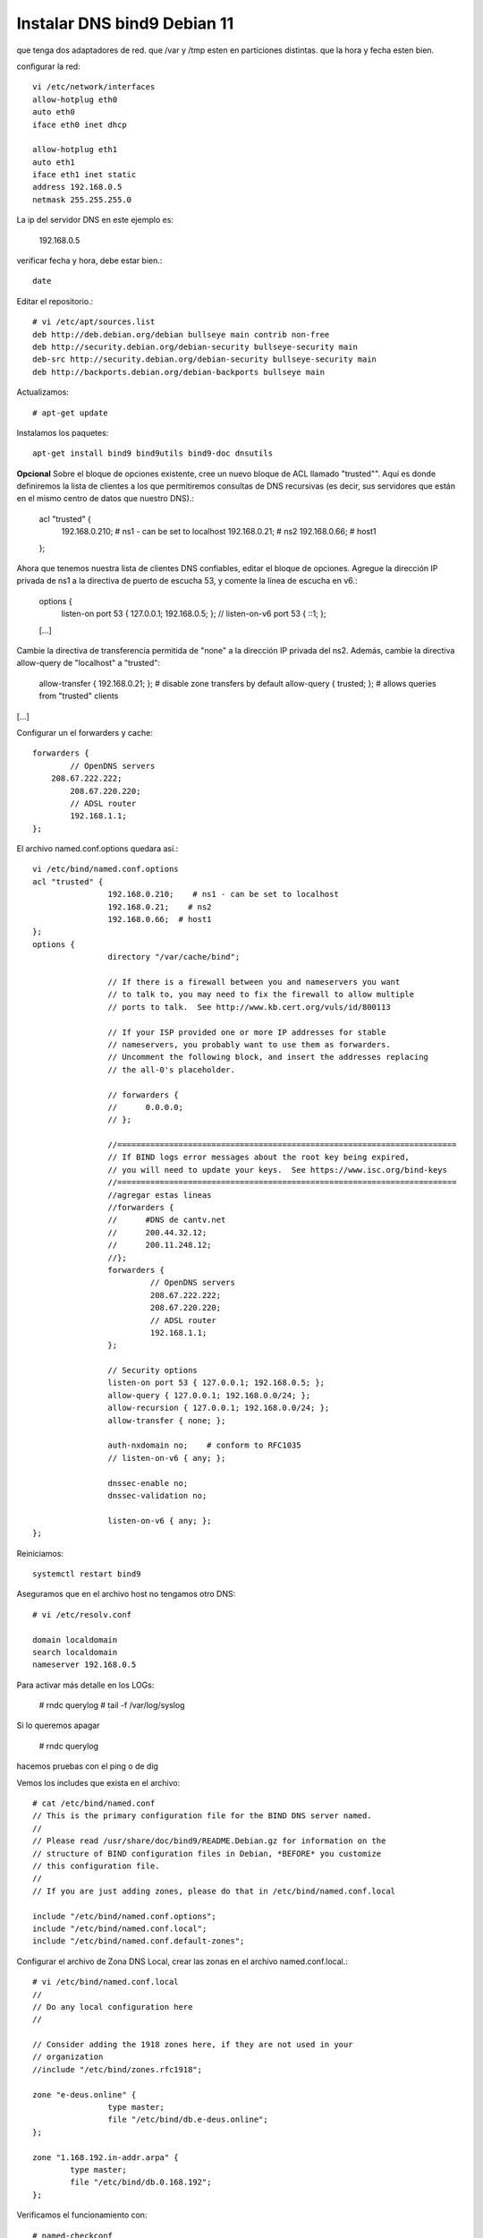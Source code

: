 Instalar DNS bind9 Debian 11
=============================


que tenga dos adaptadores de red.
que /var y /tmp esten en particiones distintas.
que la hora y fecha esten bien.

configurar la red::

	vi /etc/network/interfaces
	allow-hotplug eth0
	auto eth0
	iface eth0 inet dhcp

	allow-hotplug eth1
	auto eth1 
	iface eth1 inet static
	address 192.168.0.5
	netmask 255.255.255.0

La ip del servidor DNS en este ejemplo es:

	192.168.0.5
	
verificar  fecha y hora, debe estar bien.::

	date

Editar el repositorio.::

	# vi /etc/apt/sources.list
	deb http://deb.debian.org/debian bullseye main contrib non-free
	deb http://security.debian.org/debian-security bullseye-security main
	deb-src http://security.debian.org/debian-security bullseye-security main
	deb http://backports.debian.org/debian-backports bullseye main

Actualizamos::

	# apt-get update
	
Instalamos los paquetes::

	apt-get install bind9 bind9utils bind9-doc dnsutils


	
**Opcional** Sobre el bloque de opciones existente, cree un nuevo bloque de ACL llamado "trusted"". Aquí es donde definiremos la lista de clientes a los que permitiremos consultas de DNS recursivas (es decir, sus servidores que están en el mismo centro de datos que nuestro DNS).:

	acl "trusted" {
			192.168.0.210;    # ns1 - can be set to localhost
			192.168.0.21;    # ns2
			192.168.0.66;  # host1
	};

Ahora que tenemos nuestra lista de clientes DNS confiables, editar el bloque de opciones. Agregue la dirección IP privada de ns1 a la directiva de puerto de escucha 53, y comente la línea de escucha en v6.:

	options {
			listen-on port 53 { 127.0.0.1; 192.168.0.5; };
			// listen-on-v6 port 53 { ::1; };
	[...]

Cambie la directiva de transferencia permitida de "none" a la dirección IP privada del ns2. Además, cambie la directiva allow-query de "localhost" a "trusted":

        allow-transfer { 192.168.0.21; };       # disable zone transfers by default
        allow-query { trusted; };               # allows queries from "trusted" clients
[...]

Configurar un el forwarders y cache::

		forwarders {
			// OpenDNS servers
		    208.67.222.222;
			208.67.220.220;
			// ADSL router
			192.168.1.1;
		};


El archivo named.conf.options quedara así.::

	vi /etc/bind/named.conf.options
	acl "trusted" {
			192.168.0.210;    # ns1 - can be set to localhost
			192.168.0.21;    # ns2
			192.168.0.66;  # host1
	};
	options {
			directory "/var/cache/bind";

			// If there is a firewall between you and nameservers you want
			// to talk to, you may need to fix the firewall to allow multiple
			// ports to talk.  See http://www.kb.cert.org/vuls/id/800113

			// If your ISP provided one or more IP addresses for stable
			// nameservers, you probably want to use them as forwarders.
			// Uncomment the following block, and insert the addresses replacing
			// the all-0's placeholder.

			// forwarders {
			//      0.0.0.0;
			// };

			//========================================================================
			// If BIND logs error messages about the root key being expired,
			// you will need to update your keys.  See https://www.isc.org/bind-keys
			//========================================================================
			//agregar estas lineas
			//forwarders {
			//      #DNS de cantv.net
			//      200.44.32.12;
			//      200.11.248.12;
			//};
			forwarders {
				 // OpenDNS servers
				 208.67.222.222;
				 208.67.220.220;
				 // ADSL router
				 192.168.1.1;
			};

			// Security options
			listen-on port 53 { 127.0.0.1; 192.168.0.5; };
			allow-query { 127.0.0.1; 192.168.0.0/24; };
			allow-recursion { 127.0.0.1; 192.168.0.0/24; };
			allow-transfer { none; };

			auth-nxdomain no;    # conform to RFC1035
			// listen-on-v6 { any; };

			dnssec-enable no;
			dnssec-validation no;

			listen-on-v6 { any; };
	};


	
Reiniciamos::

	systemctl restart bind9

Aseguramos que en el archivo host no tengamos otro DNS::

	# vi /etc/resolv.conf

	domain localdomain
	search localdomain
	nameserver 192.168.0.5

	
Para activar más detalle en los LOGs:

	# rndc querylog
	# tail -f /var/log/syslog

Si lo queremos apagar 

	# rndc querylog


hacemos pruebas con el ping o de dig

Vemos los includes que exista en el archivo::

	# cat /etc/bind/named.conf
	// This is the primary configuration file for the BIND DNS server named.
	//
	// Please read /usr/share/doc/bind9/README.Debian.gz for information on the
	// structure of BIND configuration files in Debian, *BEFORE* you customize
	// this configuration file.
	//
	// If you are just adding zones, please do that in /etc/bind/named.conf.local

	include "/etc/bind/named.conf.options";
	include "/etc/bind/named.conf.local";
	include "/etc/bind/named.conf.default-zones";


Configurar el archivo de Zona DNS Local, crear las zonas en el archivo named.conf.local.::

	# vi /etc/bind/named.conf.local
	//
	// Do any local configuration here
	//

	// Consider adding the 1918 zones here, if they are not used in your
	// organization
	//include "/etc/bind/zones.rfc1918";

	zone "e-deus.online" {
			type master;
			file "/etc/bind/db.e-deus.online";
	};

	zone "1.168.192.in-addr.arpa" {
		type master;
		file "/etc/bind/db.0.168.192";
	};

Verificamos el funcionamiento con::
	
	# named-checkconf

Ahora creamos el archivo de Zona, con los registros necesarios::

	# vi /etc/bind/db.e-deus.online
	;
	; BIND zone file for ns.e-deus.online
	;

	$TTL    3D
	@       IN      SOA     ns.e-deus.online.    root.e-deus.online. (
								2023111104      ; serial
								8H              ; refresh
								2H              ; retry
								4W              ; expire
								1D )            ; minimum
	;
						NS      ns              ; Inet address of name server
						MX      10 mail         ; Primary mail exchanger
	@               A       192.168.0.5
	ns              A       192.168.0.5
	mail            A       192.168.0.5
	www             A       192.168.0.5
	server          A       192.168.0.5
	proxy           A       192.168.0.101
	router          A       192.168.1.1     ; router ADSL
	gateway         CNAME   router


Reiniciamos::

	systemctl restart bind9

Verificamos el archivo de configuración::

	# named-checkzone e-deus.online /etc/bind/db.e-deus.online
	zone e-deus.online/IN: loaded serial 2023111104
	OK

	
Realizamod pruebas con el dig::

	# dig @192.168.0.5 e-deus.online SOA +noall +answer
	e-deus.online.          259200  IN      SOA     ns.e-deus.online. root.e-deus.online. 2023111104 28800 7200 2419200 86400

	# dig @192.168.0.5 e-deus.online NS +noall +answer
	e-deus.online.          259200  IN      NS      ns.e-deus.online.

	# dig @192.168.0.5 e-deus.online +noall +answer
	e-deus.online.          259200  IN      A       192.168.0.5

	# dig @192.168.0.5 server.e-deus.online +noall +answer
	server.e-deus.online.   259200  IN      A       192.168.0.5

	# dig @192.168.0.5 router.e-deus.online +noall +answer
	router.e-deus.online.   259200  IN      A       192.168.1.1

	# dig @192.168.0.5 gateway.e-deus.online +noall +answer
	gateway.e-deus.online.  259200  IN      CNAME   router.e-deus.online.
	router.e-deus.online.   259200  IN      A       192.168.1.1

